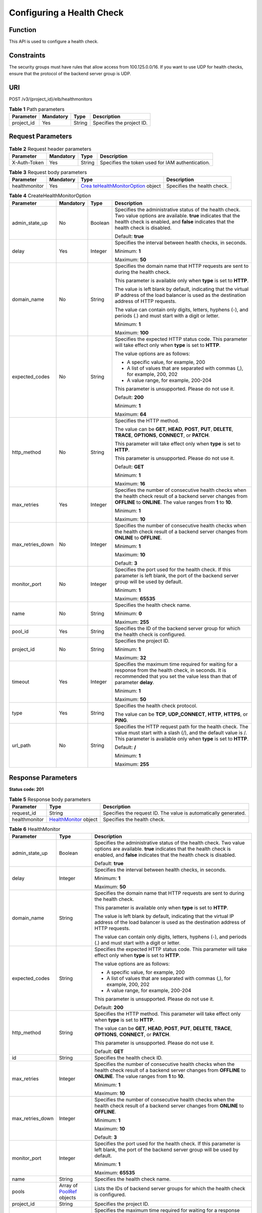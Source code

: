 Configuring a Health Check
==========================

Function
^^^^^^^^

This API is used to configure a health check.

Constraints
^^^^^^^^^^^

The security groups must have rules that allow access from 100.125.0.0/16. If you want to use UDP for health checks, ensure that the protocol of the backend server group is UDP.

URI
^^^

POST /v3/{project_id}/elb/healthmonitors

.. table:: **Table 1** Path parameters

   ========== ========= ====== =========================
   Parameter  Mandatory Type   Description
   ========== ========= ====== =========================
   project_id Yes       String Specifies the project ID.
   ========== ========= ====== =========================

Request Parameters
^^^^^^^^^^^^^^^^^^

.. table:: **Table 2** Request header parameters

   ============ ========= ====== ================================================
   Parameter    Mandatory Type   Description
   ============ ========= ====== ================================================
   X-Auth-Token Yes       String Specifies the token used for IAM authentication.
   ============ ========= ====== ================================================

.. table:: **Table 3** Request body parameters

   +---------------+-----------+-------------------------------------------+-----------------------------+
   | Parameter     | Mandatory | Type                                      | Description                 |
   +===============+===========+===========================================+=============================+
   | healthmonitor | Yes       | `Crea                                     | Specifies the health check. |
   |               |           | teHealthMonitorOption <#CreateHealthMonit |                             |
   |               |           | or__request_CreateHealthMonitorOption>`__ |                             |
   |               |           | object                                    |                             |
   +---------------+-----------+-------------------------------------------+-----------------------------+

.. table:: **Table 4** CreateHealthMonitorOption

   +-----------------------------+-----------------------------+-----------------------------+-----------------------------+
   | Parameter                   | Mandatory                   | Type                        | Description                 |
   +=============================+=============================+=============================+=============================+
   | admin_state_up              | No                          | Boolean                     | Specifies the               |
   |                             |                             |                             | administrative status of    |
   |                             |                             |                             | the health check. Two value |
   |                             |                             |                             | options are available.      |
   |                             |                             |                             | **true** indicates that the |
   |                             |                             |                             | health check is enabled,    |
   |                             |                             |                             | and **false** indicates     |
   |                             |                             |                             | that the health check is    |
   |                             |                             |                             | disabled.                   |
   |                             |                             |                             |                             |
   |                             |                             |                             | Default: **true**           |
   +-----------------------------+-----------------------------+-----------------------------+-----------------------------+
   | delay                       | Yes                         | Integer                     | Specifies the interval      |
   |                             |                             |                             | between health checks, in   |
   |                             |                             |                             | seconds.                    |
   |                             |                             |                             |                             |
   |                             |                             |                             | Minimum: **1**              |
   |                             |                             |                             |                             |
   |                             |                             |                             | Maximum: **50**             |
   +-----------------------------+-----------------------------+-----------------------------+-----------------------------+
   | domain_name                 | No                          | String                      | Specifies the domain name   |
   |                             |                             |                             | that HTTP requests are sent |
   |                             |                             |                             | to during the health check. |
   |                             |                             |                             |                             |
   |                             |                             |                             | This parameter is available |
   |                             |                             |                             | only when **type** is set   |
   |                             |                             |                             | to **HTTP**.                |
   |                             |                             |                             |                             |
   |                             |                             |                             | The value is left blank by  |
   |                             |                             |                             | default, indicating that    |
   |                             |                             |                             | the virtual IP address of   |
   |                             |                             |                             | the load balancer is used   |
   |                             |                             |                             | as the destination address  |
   |                             |                             |                             | of HTTP requests.           |
   |                             |                             |                             |                             |
   |                             |                             |                             | The value can contain only  |
   |                             |                             |                             | digits, letters, hyphens    |
   |                             |                             |                             | (-), and periods (.) and    |
   |                             |                             |                             | must start with a digit or  |
   |                             |                             |                             | letter.                     |
   |                             |                             |                             |                             |
   |                             |                             |                             | Minimum: **1**              |
   |                             |                             |                             |                             |
   |                             |                             |                             | Maximum: **100**            |
   +-----------------------------+-----------------------------+-----------------------------+-----------------------------+
   | expected_codes              | No                          | String                      | Specifies the expected HTTP |
   |                             |                             |                             | status code. This parameter |
   |                             |                             |                             | will take effect only when  |
   |                             |                             |                             | **type** is set to          |
   |                             |                             |                             | **HTTP**.                   |
   |                             |                             |                             |                             |
   |                             |                             |                             | The value options are as    |
   |                             |                             |                             | follows:                    |
   |                             |                             |                             |                             |
   |                             |                             |                             | -  A specific value, for    |
   |                             |                             |                             |    example, 200             |
   |                             |                             |                             |                             |
   |                             |                             |                             | -  A list of values that    |
   |                             |                             |                             |    are separated with       |
   |                             |                             |                             |    commas (,), for example, |
   |                             |                             |                             |    200, 202                 |
   |                             |                             |                             |                             |
   |                             |                             |                             | -  A value range, for       |
   |                             |                             |                             |    example, 200-204         |
   |                             |                             |                             |                             |
   |                             |                             |                             | This parameter is           |
   |                             |                             |                             | unsupported. Please do not  |
   |                             |                             |                             | use it.                     |
   |                             |                             |                             |                             |
   |                             |                             |                             | Default: **200**            |
   |                             |                             |                             |                             |
   |                             |                             |                             | Minimum: **1**              |
   |                             |                             |                             |                             |
   |                             |                             |                             | Maximum: **64**             |
   +-----------------------------+-----------------------------+-----------------------------+-----------------------------+
   | http_method                 | No                          | String                      | Specifies the HTTP method.  |
   |                             |                             |                             |                             |
   |                             |                             |                             | The value can be **GET**,   |
   |                             |                             |                             | **HEAD**, **POST**,         |
   |                             |                             |                             | **PUT**, **DELETE**,        |
   |                             |                             |                             | **TRACE**, **OPTIONS**,     |
   |                             |                             |                             | **CONNECT**, or **PATCH**.  |
   |                             |                             |                             |                             |
   |                             |                             |                             | This parameter will take    |
   |                             |                             |                             | effect only when **type**   |
   |                             |                             |                             | is set to **HTTP**.         |
   |                             |                             |                             |                             |
   |                             |                             |                             | This parameter is           |
   |                             |                             |                             | unsupported. Please do not  |
   |                             |                             |                             | use it.                     |
   |                             |                             |                             |                             |
   |                             |                             |                             | Default: **GET**            |
   |                             |                             |                             |                             |
   |                             |                             |                             | Minimum: **1**              |
   |                             |                             |                             |                             |
   |                             |                             |                             | Maximum: **16**             |
   +-----------------------------+-----------------------------+-----------------------------+-----------------------------+
   | max_retries                 | Yes                         | Integer                     | Specifies the number of     |
   |                             |                             |                             | consecutive health checks   |
   |                             |                             |                             | when the health check       |
   |                             |                             |                             | result of a backend server  |
   |                             |                             |                             | changes from **OFFLINE** to |
   |                             |                             |                             | **ONLINE**. The value       |
   |                             |                             |                             | ranges from **1** to        |
   |                             |                             |                             | **10**.                     |
   |                             |                             |                             |                             |
   |                             |                             |                             | Minimum: **1**              |
   |                             |                             |                             |                             |
   |                             |                             |                             | Maximum: **10**             |
   +-----------------------------+-----------------------------+-----------------------------+-----------------------------+
   | max_retries_down            | No                          | Integer                     | Specifies the number of     |
   |                             |                             |                             | consecutive health checks   |
   |                             |                             |                             | when the health check       |
   |                             |                             |                             | result of a backend server  |
   |                             |                             |                             | changes from **ONLINE** to  |
   |                             |                             |                             | **OFFLINE**.                |
   |                             |                             |                             |                             |
   |                             |                             |                             | Minimum: **1**              |
   |                             |                             |                             |                             |
   |                             |                             |                             | Maximum: **10**             |
   |                             |                             |                             |                             |
   |                             |                             |                             | Default: **3**              |
   +-----------------------------+-----------------------------+-----------------------------+-----------------------------+
   | monitor_port                | No                          | Integer                     | Specifies the port used for |
   |                             |                             |                             | the health check. If this   |
   |                             |                             |                             | parameter is left blank,    |
   |                             |                             |                             | the port of the backend     |
   |                             |                             |                             | server group will be used   |
   |                             |                             |                             | by default.                 |
   |                             |                             |                             |                             |
   |                             |                             |                             | Minimum: **1**              |
   |                             |                             |                             |                             |
   |                             |                             |                             | Maximum: **65535**          |
   +-----------------------------+-----------------------------+-----------------------------+-----------------------------+
   | name                        | No                          | String                      | Specifies the health check  |
   |                             |                             |                             | name.                       |
   |                             |                             |                             |                             |
   |                             |                             |                             | Minimum: **0**              |
   |                             |                             |                             |                             |
   |                             |                             |                             | Maximum: **255**            |
   +-----------------------------+-----------------------------+-----------------------------+-----------------------------+
   | pool_id                     | Yes                         | String                      | Specifies the ID of the     |
   |                             |                             |                             | backend server group for    |
   |                             |                             |                             | which the health check is   |
   |                             |                             |                             | configured.                 |
   +-----------------------------+-----------------------------+-----------------------------+-----------------------------+
   | project_id                  | No                          | String                      | Specifies the project ID.   |
   |                             |                             |                             |                             |
   |                             |                             |                             | Minimum: **1**              |
   |                             |                             |                             |                             |
   |                             |                             |                             | Maximum: **32**             |
   +-----------------------------+-----------------------------+-----------------------------+-----------------------------+
   | timeout                     | Yes                         | Integer                     | Specifies the maximum time  |
   |                             |                             |                             | required for waiting for a  |
   |                             |                             |                             | response from the health    |
   |                             |                             |                             | check, in seconds. It is    |
   |                             |                             |                             | recommended that you set    |
   |                             |                             |                             | the value less than that of |
   |                             |                             |                             | parameter **delay**.        |
   |                             |                             |                             |                             |
   |                             |                             |                             | Minimum: **1**              |
   |                             |                             |                             |                             |
   |                             |                             |                             | Maximum: **50**             |
   +-----------------------------+-----------------------------+-----------------------------+-----------------------------+
   | type                        | Yes                         | String                      | Specifies the health check  |
   |                             |                             |                             | protocol.                   |
   |                             |                             |                             |                             |
   |                             |                             |                             | The value can be **TCP**,   |
   |                             |                             |                             | **UDP_CONNECT**, **HTTP**,  |
   |                             |                             |                             | **HTTPS**, or **PING**.     |
   +-----------------------------+-----------------------------+-----------------------------+-----------------------------+
   | url_path                    | No                          | String                      | Specifies the HTTP request  |
   |                             |                             |                             | path for the health check.  |
   |                             |                             |                             | The value must start with a |
   |                             |                             |                             | slash (/), and the default  |
   |                             |                             |                             | value is /. This parameter  |
   |                             |                             |                             | is available only when      |
   |                             |                             |                             | **type** is set to          |
   |                             |                             |                             | **HTTP**.                   |
   |                             |                             |                             |                             |
   |                             |                             |                             | Default: **/**              |
   |                             |                             |                             |                             |
   |                             |                             |                             | Minimum: **1**              |
   |                             |                             |                             |                             |
   |                             |                             |                             | Maximum: **255**            |
   +-----------------------------+-----------------------------+-----------------------------+-----------------------------+

Response Parameters
^^^^^^^^^^^^^^^^^^^

**Status code: 201**

.. table:: **Table 5** Response body parameters

   +---------------+-------------------------------------------------+-------------------------------------------------+
   | Parameter     | Type                                            | Description                                     |
   +===============+=================================================+=================================================+
   | request_id    | String                                          | Specifies the request ID. The value is          |
   |               |                                                 | automatically generated.                        |
   +---------------+-------------------------------------------------+-------------------------------------------------+
   | healthmonitor | `HealthMonitor <#                               | Specifies the health check.                     |
   |               | CreateHealthMonitor__response_HealthMonitor>`__ |                                                 |
   |               | object                                          |                                                 |
   +---------------+-------------------------------------------------+-------------------------------------------------+

.. table:: **Table 6** HealthMonitor

   +---------------------------------------+---------------------------------------+---------------------------------------+
   | Parameter                             | Type                                  | Description                           |
   +=======================================+=======================================+=======================================+
   | admin_state_up                        | Boolean                               | Specifies the administrative status   |
   |                                       |                                       | of the health check. Two value        |
   |                                       |                                       | options are available. **true**       |
   |                                       |                                       | indicates that the health check is    |
   |                                       |                                       | enabled, and **false** indicates that |
   |                                       |                                       | the health check is disabled.         |
   |                                       |                                       |                                       |
   |                                       |                                       | Default: **true**                     |
   +---------------------------------------+---------------------------------------+---------------------------------------+
   | delay                                 | Integer                               | Specifies the interval between health |
   |                                       |                                       | checks, in seconds.                   |
   |                                       |                                       |                                       |
   |                                       |                                       | Minimum: **1**                        |
   |                                       |                                       |                                       |
   |                                       |                                       | Maximum: **50**                       |
   +---------------------------------------+---------------------------------------+---------------------------------------+
   | domain_name                           | String                                | Specifies the domain name that HTTP   |
   |                                       |                                       | requests are sent to during the       |
   |                                       |                                       | health check.                         |
   |                                       |                                       |                                       |
   |                                       |                                       | This parameter is available only when |
   |                                       |                                       | **type** is set to **HTTP**.          |
   |                                       |                                       |                                       |
   |                                       |                                       | The value is left blank by default,   |
   |                                       |                                       | indicating that the virtual IP        |
   |                                       |                                       | address of the load balancer is used  |
   |                                       |                                       | as the destination address of HTTP    |
   |                                       |                                       | requests.                             |
   |                                       |                                       |                                       |
   |                                       |                                       | The value can contain only digits,    |
   |                                       |                                       | letters, hyphens (-), and periods (.) |
   |                                       |                                       | and must start with a digit or        |
   |                                       |                                       | letter.                               |
   +---------------------------------------+---------------------------------------+---------------------------------------+
   | expected_codes                        | String                                | Specifies the expected HTTP status    |
   |                                       |                                       | code. This parameter will take effect |
   |                                       |                                       | only when **type** is set to          |
   |                                       |                                       | **HTTP**.                             |
   |                                       |                                       |                                       |
   |                                       |                                       | The value options are as follows:     |
   |                                       |                                       |                                       |
   |                                       |                                       | -  A specific value, for example, 200 |
   |                                       |                                       |                                       |
   |                                       |                                       | -  A list of values that are          |
   |                                       |                                       |    separated with commas (,), for     |
   |                                       |                                       |    example, 200, 202                  |
   |                                       |                                       |                                       |
   |                                       |                                       | -  A value range, for example,        |
   |                                       |                                       |    200-204                            |
   |                                       |                                       |                                       |
   |                                       |                                       | This parameter is unsupported. Please |
   |                                       |                                       | do not use it.                        |
   |                                       |                                       |                                       |
   |                                       |                                       | Default: **200**                      |
   +---------------------------------------+---------------------------------------+---------------------------------------+
   | http_method                           | String                                | Specifies the HTTP method. This       |
   |                                       |                                       | parameter will take effect only when  |
   |                                       |                                       | **type** is set to **HTTP**.          |
   |                                       |                                       |                                       |
   |                                       |                                       | The value can be **GET**, **HEAD**,   |
   |                                       |                                       | **POST**, **PUT**, **DELETE**,        |
   |                                       |                                       | **TRACE**, **OPTIONS**, **CONNECT**,  |
   |                                       |                                       | or **PATCH**.                         |
   |                                       |                                       |                                       |
   |                                       |                                       | This parameter is unsupported. Please |
   |                                       |                                       | do not use it.                        |
   |                                       |                                       |                                       |
   |                                       |                                       | Default: **GET**                      |
   +---------------------------------------+---------------------------------------+---------------------------------------+
   | id                                    | String                                | Specifies the health check ID.        |
   +---------------------------------------+---------------------------------------+---------------------------------------+
   | max_retries                           | Integer                               | Specifies the number of consecutive   |
   |                                       |                                       | health checks when the health check   |
   |                                       |                                       | result of a backend server changes    |
   |                                       |                                       | from **OFFLINE** to **ONLINE**. The   |
   |                                       |                                       | value ranges from **1** to **10**.    |
   |                                       |                                       |                                       |
   |                                       |                                       | Minimum: **1**                        |
   |                                       |                                       |                                       |
   |                                       |                                       | Maximum: **10**                       |
   +---------------------------------------+---------------------------------------+---------------------------------------+
   | max_retries_down                      | Integer                               | Specifies the number of consecutive   |
   |                                       |                                       | health checks when the health check   |
   |                                       |                                       | result of a backend server changes    |
   |                                       |                                       | from **ONLINE** to **OFFLINE**.       |
   |                                       |                                       |                                       |
   |                                       |                                       | Minimum: **1**                        |
   |                                       |                                       |                                       |
   |                                       |                                       | Maximum: **10**                       |
   |                                       |                                       |                                       |
   |                                       |                                       | Default: **3**                        |
   +---------------------------------------+---------------------------------------+---------------------------------------+
   | monitor_port                          | Integer                               | Specifies the port used for the       |
   |                                       |                                       | health check. If this parameter is    |
   |                                       |                                       | left blank, the port of the backend   |
   |                                       |                                       | server group will be used by default. |
   |                                       |                                       |                                       |
   |                                       |                                       | Minimum: **1**                        |
   |                                       |                                       |                                       |
   |                                       |                                       | Maximum: **65535**                    |
   +---------------------------------------+---------------------------------------+---------------------------------------+
   | name                                  | String                                | Specifies the health check name.      |
   +---------------------------------------+---------------------------------------+---------------------------------------+
   | pools                                 | Array of                              | Lists the IDs of backend server       |
   |                                       | `PoolRef <#Crea                       | groups for which the health check is  |
   |                                       | teHealthMonitor__response_PoolRef>`__ | configured.                           |
   |                                       | objects                               |                                       |
   +---------------------------------------+---------------------------------------+---------------------------------------+
   | project_id                            | String                                | Specifies the project ID.             |
   +---------------------------------------+---------------------------------------+---------------------------------------+
   | timeout                               | Integer                               | Specifies the maximum time required   |
   |                                       |                                       | for waiting for a response from the   |
   |                                       |                                       | health check, in seconds. It is       |
   |                                       |                                       | recommended that you set the value    |
   |                                       |                                       | less than that of parameter           |
   |                                       |                                       | **delay**.                            |
   |                                       |                                       |                                       |
   |                                       |                                       | Minimum: **1**                        |
   |                                       |                                       |                                       |
   |                                       |                                       | Maximum: **50**                       |
   +---------------------------------------+---------------------------------------+---------------------------------------+
   | type                                  | String                                | Specifies the health check protocol.  |
   +---------------------------------------+---------------------------------------+---------------------------------------+
   | url_path                              | String                                | Specifies the HTTP request path for   |
   |                                       |                                       | the health check. The value must      |
   |                                       |                                       | start with a slash (/), and the       |
   |                                       |                                       | default value is /. This parameter is |
   |                                       |                                       | available only when **type** is set   |
   |                                       |                                       | to **HTTP**.                          |
   |                                       |                                       |                                       |
   |                                       |                                       | Default: **/**                        |
   +---------------------------------------+---------------------------------------+---------------------------------------+

.. table:: **Table 7** PoolRef

   ========= ====== =============================================
   Parameter Type   Description
   ========= ====== =============================================
   id        String Specifies the ID of the backend server group.
   ========= ====== =============================================

Example Requests
^^^^^^^^^^^^^^^^

.. code:: screen

   POST

   https://{elb_endpoint}/v3/99a3fff0d03c428eac3678da6a7d0f24/elb/healthmonitors

   {
     "healthmonitor" : {
       "name" : "My Healthmonitor",
       "max_retries" : 3,
       "pool_id" : "488acc50-6bcf-423d-8f0a-0f4184f5b8a0",
       "type" : "HTTP",
       "timeout" : 30,
       "delay" : 1
     }
   }

Example Responses
^^^^^^^^^^^^^^^^^

**Status code: 201**

Successful request.

.. code:: screen

   {
     "request_id" : "0e837340-f1bd-4037-8f61-9923d0f0b19e",
     "healthmonitor" : {
       "id" : "c2b210b2-60c4-449d-91e2-9e9ea1dd7441",
       "project_id" : "99a3fff0d03c428eac3678da6a7d0f24",
       "name" : "My Healthmonitor",
       "delay" : 1,
       "max_retries" : 3,
       "pools" : [ {
         "id" : "488acc50-6bcf-423d-8f0a-0f4184f5b8a0"
       } ],
       "admin_state_up" : true,
       "timeout" : 30,
       "type" : "HTTP",
       "expected_codes" : "200",
       "url_path" : "/",
       "http_method" : "GET"
     }
   }

Status Codes
^^^^^^^^^^^^

=========== ===================
Status Code Description
=========== ===================
201         Successful request.
=========== ===================

Error Codes
^^^^^^^^^^^

See `Error Codes <errorcode.html>`__.

**Parent topic:** `Health Check <topic_300000008.html>`__

